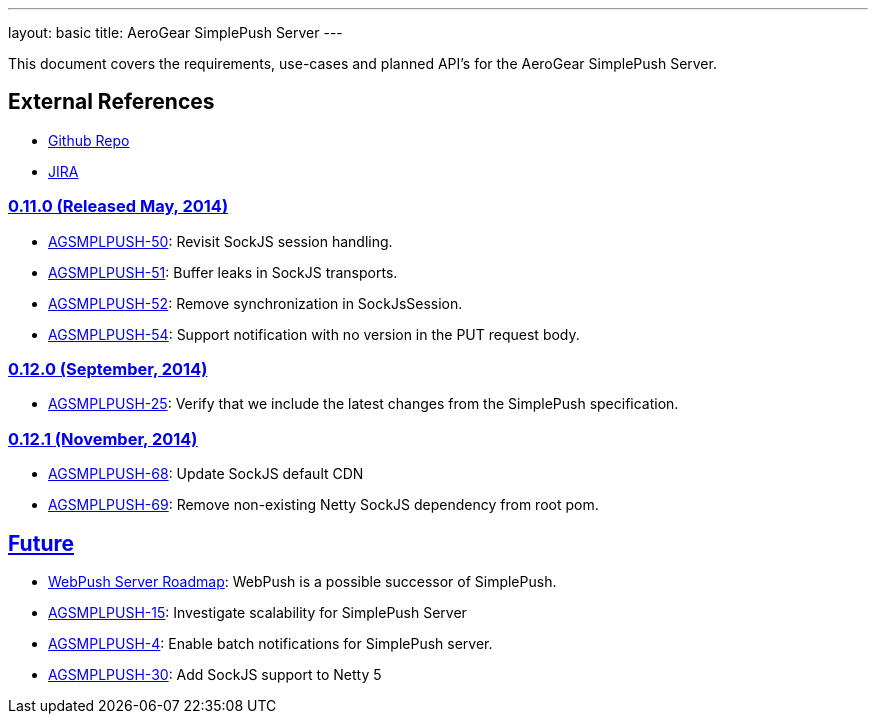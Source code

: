 ---
layout: basic
title: AeroGear SimplePush Server
---

This document covers the requirements, use-cases and planned API’s for the AeroGear SimplePush Server.

== External References
* link:https://github.com/aerogear/aerogear-simplepush-server/[Github Repo]
* link:https://issues.jboss.org/browse/AGSMPLPUSH/[JIRA]

=== link:https://issues.jboss.org/browse/AGSMPLPUSH-55?jql=project%20%3D%20AGSMPLPUSH%20AND%20fixVersion%20%3D%20%220.11.0%22[0.11.0 (Released May, 2014)]
* link:https://issues.jboss.org/browse/AGSMPLPUSH-50[AGSMPLPUSH-50]: Revisit SockJS session handling.
* link:https://issues.jboss.org/browse/AGSMPLPUSH-51[AGSMPLPUSH-51]: Buffer leaks in SockJS transports.
* link:https://issues.jboss.org/browse/AGSMPLPUSH-52[AGSMPLPUSH-52]: Remove synchronization in SockJsSession.
* link:https://issues.jboss.org/browse/AGSMPLPUSH-54[AGSMPLPUSH-54]: Support notification with no version in the PUT request body.

=== link:https://issues.jboss.org/browse/AGSMPLPUSH-60?filter=12322070[0.12.0 (September, 2014)]
* link:https://issues.jboss.org/browse/AGSMPLPUSH-25[AGSMPLPUSH-25]: Verify that we include the latest changes from the SimplePush specification.

=== link:https://issues.jboss.org/browse/AGSMPLPUSH-60?filter=12322070[0.12.1 (November, 2014)]
* link:https://issues.jboss.org/browse/AGSMPLPUSH-68[AGSMPLPUSH-68]: Update SockJS default CDN
* link:https://issues.jboss.org/browse/AGSMPLPUSH-68[AGSMPLPUSH-69]: Remove non-existing Netty SockJS dependency from root pom.

== link:https://issues.jboss.org/browse/AGSMPLPUSH-31?jql=project%20%3D%20AGSMPLPUSH%20AND%20fixVersion%20%3D%20future%20AND%20status%20%3D%20Open%20ORDER%20BY%20priority%20DESC[Future]
* link:../AeroGearWebPush/[WebPush Server Roadmap]: WebPush is a possible successor of SimplePush.
* link:https://issues.jboss.org/browse/AGSMPLPUSH-15[AGSMPLPUSH-15]: Investigate scalability for SimplePush Server
* link:https://issues.jboss.org/browse/AGSMPLPUSH-4[AGSMPLPUSH-4]: Enable batch notifications for SimplePush server.
* link:https://issues.jboss.org/browse/AGSMPLPUSH-30[AGSMPLPUSH-30]: Add SockJS support to Netty 5

